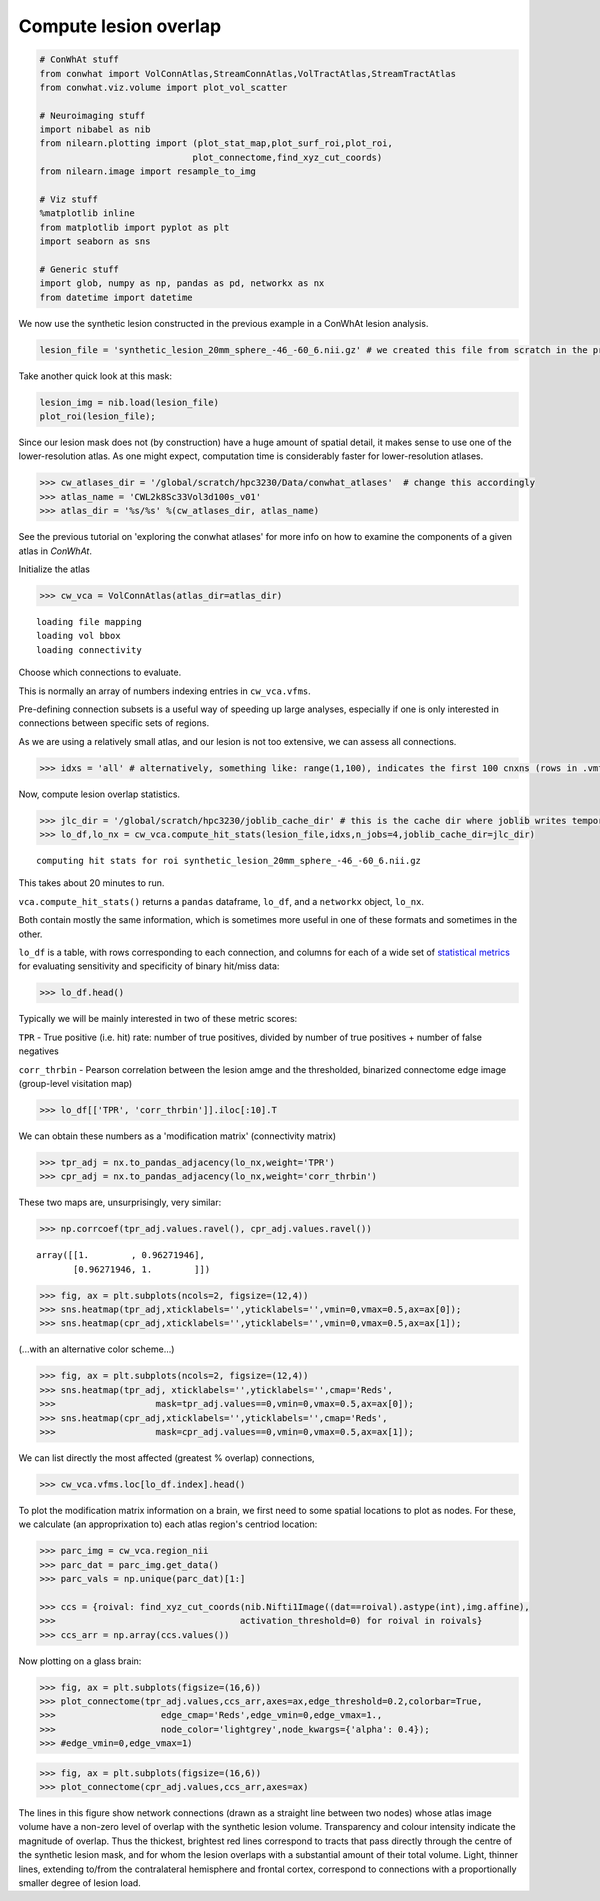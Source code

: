 
Compute lesion overlap
======================

.. code-block:: python

    # ConWhAt stuff
    from conwhat import VolConnAtlas,StreamConnAtlas,VolTractAtlas,StreamTractAtlas
    from conwhat.viz.volume import plot_vol_scatter
    
    # Neuroimaging stuff
    import nibabel as nib
    from nilearn.plotting import (plot_stat_map,plot_surf_roi,plot_roi,
                                 plot_connectome,find_xyz_cut_coords)
    from nilearn.image import resample_to_img
    
    # Viz stuff
    %matplotlib inline
    from matplotlib import pyplot as plt
    import seaborn as sns
    
    # Generic stuff
    import glob, numpy as np, pandas as pd, networkx as nx
    from datetime import datetime

We now use the synthetic lesion constructed in the previous example in a
ConWhAt lesion analysis.

.. code-block:: python

    lesion_file = 'synthetic_lesion_20mm_sphere_-46_-60_6.nii.gz' # we created this file from scratch in the previous example

Take another quick look at this mask:

.. code-block:: python

    lesion_img = nib.load(lesion_file)
    plot_roi(lesion_file);



.. image:: output_5_0.png


Since our lesion mask does not (by construction) have a huge amount of
spatial detail, it makes sense to use one of the lower-resolution atlas.
As one might expect, computation time is considerably faster for
lower-resolution atlases.

.. code-block:: python

    >>> cw_atlases_dir = '/global/scratch/hpc3230/Data/conwhat_atlases'  # change this accordingly
    >>> atlas_name = 'CWL2k8Sc33Vol3d100s_v01'
    >>> atlas_dir = '%s/%s' %(cw_atlases_dir, atlas_name)

See the previous tutorial on 'exploring the conwhat atlases' for more
info on how to examine the components of a given atlas in *ConWhAt*.

Initialize the atlas

.. code-block:: python

    >>> cw_vca = VolConnAtlas(atlas_dir=atlas_dir)


.. parsed-literal::

    loading file mapping
    loading vol bbox
    loading connectivity



Choose which connections to evaluate.

This is normally an array of numbers indexing entries in
``cw_vca.vfms``.

Pre-defining connection subsets is a useful way of speeding up large
analyses, especially if one is only interested in connections between
specific sets of regions.

As we are using a relatively small atlas, and our lesion is not too
extensive, we can assess all connections.


.. code-block:: python

    >>> idxs = 'all' # alternatively, something like: range(1,100), indicates the first 100 cnxns (rows in .vmfs)

Now, compute lesion overlap statistics.

.. code-block:: python

    >>> jlc_dir = '/global/scratch/hpc3230/joblib_cache_dir' # this is the cache dir where joblib writes temporary files
    >>> lo_df,lo_nx = cw_vca.compute_hit_stats(lesion_file,idxs,n_jobs=4,joblib_cache_dir=jlc_dir)


.. parsed-literal::

    computing hit stats for roi synthetic_lesion_20mm_sphere_-46_-60_6.nii.gz


This takes about 20 minutes to run.

``vca.compute_hit_stats()`` returns a ``pandas`` dataframe, ``lo_df``,
and a ``networkx`` object, ``lo_nx``.

Both contain mostly the same information, which is sometimes more useful
in one of these formats and sometimes in the other.

``lo_df`` is a table, with rows corresponding to each connection, and
columns for each of a wide set of `statistical
metrics <https://en.wikipedia.org/wiki/Sensitivity_and_specificity>`__
for evaluating sensitivity and specificity of binary hit/miss data:

.. code-block:: python

    >>> lo_df.head()




.. raw:: html

    <div>
    <style scoped>
        .dataframe tbody tr th:only-of-type {
            vertical-align: middle;
        }
    
        .dataframe tbody tr th {
            vertical-align: top;
        }
    
        .dataframe thead th {
            text-align: right;
        }
    </style>
    <table border="1" class="dataframe">
      <thead>
        <tr style="text-align: right;">
          <th>metric</th>
          <th>ACC</th>
          <th>BM</th>
          <th>F1</th>
          <th>FDR</th>
          <th>FN</th>
          <th>FNR</th>
          <th>FP</th>
          <th>FPR</th>
          <th>Kappa</th>
          <th>MCC</th>
          <th>MK</th>
          <th>NPV</th>
          <th>PPV</th>
          <th>TN</th>
          <th>TNR</th>
          <th>TP</th>
          <th>TPR</th>
          <th>corr_nothr</th>
          <th>corr_thr</th>
          <th>corr_thrbin</th>
        </tr>
        <tr>
          <th>idx</th>
          <th></th>
          <th></th>
          <th></th>
          <th></th>
          <th></th>
          <th></th>
          <th></th>
          <th></th>
          <th></th>
          <th></th>
          <th></th>
          <th></th>
          <th></th>
          <th></th>
          <th></th>
          <th></th>
          <th></th>
          <th></th>
          <th></th>
          <th></th>
        </tr>
      </thead>
      <tbody>
        <tr>
          <th>0</th>
          <td>0.990646</td>
          <td>0.104859</td>
          <td>0.098135</td>
          <td>0.911501</td>
          <td>29696.0</td>
          <td>0.889874</td>
          <td>37851.0</td>
          <td>0.005266</td>
          <td>0.330534</td>
          <td>0.094054</td>
          <td>0.084363</td>
          <td>0.995864</td>
          <td>0.088499</td>
          <td>7149810.0</td>
          <td>0.994734</td>
          <td>3675.0</td>
          <td>0.110126</td>
          <td>0.042205</td>
          <td>0.042205</td>
          <td>0.094054</td>
        </tr>
        <tr>
          <th>3</th>
          <td>0.987324</td>
          <td>0.011683</td>
          <td>0.014279</td>
          <td>0.988855</td>
          <td>32708.0</td>
          <td>0.980132</td>
          <td>58828.0</td>
          <td>0.008185</td>
          <td>0.329134</td>
          <td>0.008766</td>
          <td>0.006577</td>
          <td>0.995433</td>
          <td>0.011145</td>
          <td>7128833.0</td>
          <td>0.991815</td>
          <td>663.0</td>
          <td>0.019868</td>
          <td>-0.001487</td>
          <td>-0.001487</td>
          <td>0.008766</td>
        </tr>
        <tr>
          <th>7</th>
          <td>0.987160</td>
          <td>-0.006617</td>
          <td>0.001185</td>
          <td>0.999075</td>
          <td>33316.0</td>
          <td>0.998352</td>
          <td>59404.0</td>
          <td>0.008265</td>
          <td>0.329023</td>
          <td>-0.004966</td>
          <td>-0.003727</td>
          <td>0.995348</td>
          <td>0.000925</td>
          <td>7128257.0</td>
          <td>0.991735</td>
          <td>55.0</td>
          <td>0.001648</td>
          <td>-0.003549</td>
          <td>-0.003549</td>
          <td>-0.004966</td>
        </tr>
        <tr>
          <th>10</th>
          <td>0.994367</td>
          <td>-0.000926</td>
          <td>0.000147</td>
          <td>0.999589</td>
          <td>33368.0</td>
          <td>0.999910</td>
          <td>7305.0</td>
          <td>0.001016</td>
          <td>0.331450</td>
          <td>-0.001976</td>
          <td>-0.004215</td>
          <td>0.995374</td>
          <td>0.000411</td>
          <td>7180356.0</td>
          <td>0.998984</td>
          <td>3.0</td>
          <td>0.000090</td>
          <td>-0.001975</td>
          <td>-0.001975</td>
          <td>-0.001976</td>
        </tr>
        <tr>
          <th>11</th>
          <td>0.989105</td>
          <td>0.048907</td>
          <td>0.044941</td>
          <td>0.962227</td>
          <td>31520.0</td>
          <td>0.944533</td>
          <td>47152.0</td>
          <td>0.006560</td>
          <td>0.329846</td>
          <td>0.040403</td>
          <td>0.033378</td>
          <td>0.995605</td>
          <td>0.037773</td>
          <td>7140509.0</td>
          <td>0.993440</td>
          <td>1851.0</td>
          <td>0.055467</td>
          <td>0.017664</td>
          <td>0.017664</td>
          <td>0.040403</td>
        </tr>
      </tbody>
    </table>
    </div>



Typically we will be mainly interested in two of these metric scores:

``TPR`` - True positive (i.e. hit) rate: number of true positives,
divided by number of true positives + number of false negatives

``corr_thrbin`` - Pearson correlation between the lesion amge and the
thresholded, binarized connectome edge image (group-level visitation
map)

.. code-block:: python 



    >>> lo_df[['TPR', 'corr_thrbin']].iloc[:10].T




.. raw:: html

    <div>
    <style scoped>
        .dataframe tbody tr th:only-of-type {
            vertical-align: middle;
        }
    
        .dataframe tbody tr th {
            vertical-align: top;
        }
    
        .dataframe thead th {
            text-align: right;
        }
    </style>
    <table border="1" class="dataframe">
      <thead>
        <tr style="text-align: right;">
          <th>idx</th>
          <th>0</th>
          <th>3</th>
          <th>7</th>
          <th>10</th>
          <th>11</th>
          <th>13</th>
          <th>14</th>
          <th>15</th>
          <th>18</th>
          <th>19</th>
        </tr>
        <tr>
          <th>metric</th>
          <th></th>
          <th></th>
          <th></th>
          <th></th>
          <th></th>
          <th></th>
          <th></th>
          <th></th>
          <th></th>
          <th></th>
        </tr>
      </thead>
      <tbody>
        <tr>
          <th>TPR</th>
          <td>0.110126</td>
          <td>0.019868</td>
          <td>0.001648</td>
          <td>0.000090</td>
          <td>0.055467</td>
          <td>0.002128</td>
          <td>0.000569</td>
          <td>0.000000</td>
          <td>0.098469</td>
          <td>0.023523</td>
        </tr>
        <tr>
          <th>corr_thrbin</th>
          <td>0.094054</td>
          <td>0.008766</td>
          <td>-0.004966</td>
          <td>-0.001976</td>
          <td>0.040403</td>
          <td>0.005801</td>
          <td>0.000641</td>
          <td>-0.002543</td>
          <td>0.169234</td>
          <td>0.029414</td>
        </tr>
      </tbody>
    </table>
    </div>



We can obtain these numbers as a 'modification matrix' (connectivity
matrix)

.. code-block:: python  

    >>> tpr_adj = nx.to_pandas_adjacency(lo_nx,weight='TPR')
    >>> cpr_adj = nx.to_pandas_adjacency(lo_nx,weight='corr_thrbin')

These two maps are, unsurprisingly, very similar:

.. code-block:: python

    >>> np.corrcoef(tpr_adj.values.ravel(), cpr_adj.values.ravel())

.. parsed-literal::

    array([[1.        , 0.96271946],
           [0.96271946, 1.        ]])



.. code-block:: python

    >>> fig, ax = plt.subplots(ncols=2, figsize=(12,4))
    >>> sns.heatmap(tpr_adj,xticklabels='',yticklabels='',vmin=0,vmax=0.5,ax=ax[0]);
    >>> sns.heatmap(cpr_adj,xticklabels='',yticklabels='',vmin=0,vmax=0.5,ax=ax[1]);



.. image:: output_24_0.png


(...with an alternative color scheme...)

.. code-block:: python 

    >>> fig, ax = plt.subplots(ncols=2, figsize=(12,4))
    >>> sns.heatmap(tpr_adj, xticklabels='',yticklabels='',cmap='Reds',
    >>>                   mask=tpr_adj.values==0,vmin=0,vmax=0.5,ax=ax[0]);
    >>> sns.heatmap(cpr_adj,xticklabels='',yticklabels='',cmap='Reds',
    >>>                   mask=cpr_adj.values==0,vmin=0,vmax=0.5,ax=ax[1]);



.. image:: output_26_0.png


We can list directly the most affected (greatest % overlap) connections,

.. code-block:: python 

    >>> cw_vca.vfms.loc[lo_df.index].head()




.. raw:: html

    <div>
    <style scoped>
        .dataframe tbody tr th:only-of-type {
            vertical-align: middle;
        }
    
        .dataframe tbody tr th {
            vertical-align: top;
        }
    
        .dataframe thead th {
            text-align: right;
        }
    </style>
    <table border="1" class="dataframe">
      <thead>
        <tr style="text-align: right;">
          <th></th>
          <th>name</th>
          <th>nii_file</th>
          <th>nii_file_id</th>
          <th>4dvolind</th>
        </tr>
        <tr>
          <th>idx</th>
          <th></th>
          <th></th>
          <th></th>
          <th></th>
        </tr>
      </thead>
      <tbody>
        <tr>
          <th>0</th>
          <td>61_to_80</td>
          <td>vismap_grp_62-81_norm.nii.gz</td>
          <td>0</td>
          <td>NaN</td>
        </tr>
        <tr>
          <th>3</th>
          <td>18_to_19</td>
          <td>vismap_grp_19-20_norm.nii.gz</td>
          <td>3</td>
          <td>NaN</td>
        </tr>
        <tr>
          <th>7</th>
          <td>45_to_48</td>
          <td>vismap_grp_46-49_norm.nii.gz</td>
          <td>7</td>
          <td>NaN</td>
        </tr>
        <tr>
          <th>10</th>
          <td>19_to_68</td>
          <td>vismap_grp_20-69_norm.nii.gz</td>
          <td>10</td>
          <td>NaN</td>
        </tr>
        <tr>
          <th>11</th>
          <td>21_to_61</td>
          <td>vismap_grp_22-62_norm.nii.gz</td>
          <td>11</td>
          <td>NaN</td>
        </tr>
      </tbody>
    </table>
    </div>



To plot the modification matrix information on a brain, we first need to
some spatial locations to plot as nodes. For these, we calculate (an
approprixation to) each atlas region's centriod location:

.. code-block:: python 

    >>> parc_img = cw_vca.region_nii
    >>> parc_dat = parc_img.get_data()
    >>> parc_vals = np.unique(parc_dat)[1:]
    
    >>> ccs = {roival: find_xyz_cut_coords(nib.Nifti1Image((dat==roival).astype(int),img.affine),
    >>>                                   activation_threshold=0) for roival in roivals}
    >>> ccs_arr = np.array(ccs.values())

Now plotting on a glass brain:

.. code-block:: python 

    >>> fig, ax = plt.subplots(figsize=(16,6))
    >>> plot_connectome(tpr_adj.values,ccs_arr,axes=ax,edge_threshold=0.2,colorbar=True,
    >>>                    edge_cmap='Reds',edge_vmin=0,edge_vmax=1.,
    >>>                    node_color='lightgrey',node_kwargs={'alpha': 0.4});
    >>> #edge_vmin=0,edge_vmax=1)


.. code-block:: python 

    >>> fig, ax = plt.subplots(figsize=(16,6))
    >>> plot_connectome(cpr_adj.values,ccs_arr,axes=ax)





.. image:: output_33_1.png


The lines in this figure show network connections (drawn as a straight line between two nodes) whose atlas image volume have a non-zero level of overlap with the synthetic lesion volume. Transparency and colour intensity indicate the magnitude of overlap. Thus the thickest, brightest red lines correspond to tracts that pass directly through the centre of the synthetic lesion mask, and for whom the lesion overlaps with a substantial amount of their total volume. Light, thinner lines, extending to/from the contralateral hemisphere and frontal cortex, correspond to connections with a proportionally smaller degree of lesion load. 














